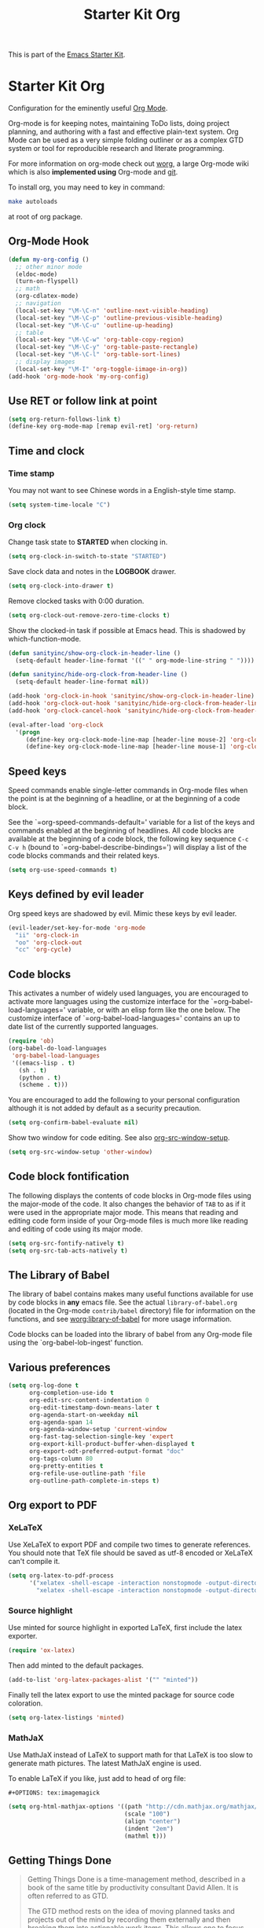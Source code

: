 #+TITLE: Starter Kit Org
#+OPTIONS: toc:nil num:nil ^:nil

This is part of the [[file:starter-kit.org][Emacs Starter Kit]].

* Starter Kit Org
Configuration for the eminently useful [[http://orgmode.org/][Org Mode]].

Org-mode is for keeping notes, maintaining ToDo lists, doing project
planning, and authoring with a fast and effective plain-text system.
Org Mode can be used as a very simple folding outliner or as a complex
GTD system or tool for reproducible research and literate programming.

For more information on org-mode check out [[http://orgmode.org/worg/][worg]], a large Org-mode wiki
which is also *implemented using* Org-mode and [[http://git-scm.com/][git]].

To install org, you may need to key in command:
#+BEGIN_SRC sh
make autoloads
#+END_SRC
at root of org package.

** Org-Mode Hook
   :PROPERTIES:
   :CUSTOM_ID: keybindings
   :END:
#+begin_src emacs-lisp
(defun my-org-config ()
  ;; other minor mode
  (eldoc-mode)
  (turn-on-flyspell)
  ;; math
  (org-cdlatex-mode)
  ;; navigation
  (local-set-key "\M-\C-n" 'outline-next-visible-heading)
  (local-set-key "\M-\C-p" 'outline-previous-visible-heading)
  (local-set-key "\M-\C-u" 'outline-up-heading)
  ;; table
  (local-set-key "\M-\C-w" 'org-table-copy-region)
  (local-set-key "\M-\C-y" 'org-table-paste-rectangle)
  (local-set-key "\M-\C-l" 'org-table-sort-lines)
  ;; display images
  (local-set-key "\M-I" 'org-toggle-iimage-in-org))
(add-hook 'org-mode-hook 'my-org-config)
#+end_src

** Use RET or follow link at point

#+begin_src emacs-lisp
(setq org-return-follows-link t)
(define-key org-mode-map [remap evil-ret] 'org-return)
#+end_src

** Time and clock
*** Time stamp

You may not want to see Chinese words in a English-style time stamp.
#+BEGIN_SRC emacs-lisp
(setq system-time-locale "C")
#+END_SRC

*** Org clock
Change task state to *STARTED* when clocking in.
#+BEGIN_SRC emacs-lisp
(setq org-clock-in-switch-to-state "STARTED")
#+END_SRC

Save clock data and notes in the *LOGBOOK* drawer.
#+BEGIN_SRC emacs-lisp
(setq org-clock-into-drawer t)
#+END_SRC

Remove clocked tasks with 0:00 duration.
#+BEGIN_SRC emacs-lisp
(setq org-clock-out-remove-zero-time-clocks t)
#+END_SRC

Show the clocked-in task if possible at Emacs head. This is shadowed by
which-function-mode.
#+BEGIN_SRC emacs-lisp :tangle no
(defun sanityinc/show-org-clock-in-header-line ()
  (setq-default header-line-format '((" " org-mode-line-string " "))))

(defun sanityinc/hide-org-clock-from-header-line ()
  (setq-default header-line-format nil))

(add-hook 'org-clock-in-hook 'sanityinc/show-org-clock-in-header-line)
(add-hook 'org-clock-out-hook 'sanityinc/hide-org-clock-from-header-line)
(add-hook 'org-clock-cancel-hook 'sanityinc/hide-org-clock-from-header-line)

(eval-after-load 'org-clock
  '(progn
     (define-key org-clock-mode-line-map [header-line mouse-2] 'org-clock-goto)
     (define-key org-clock-mode-line-map [header-line mouse-1] 'org-clock-menu)))
#+END_SRC

** Speed keys
   :PROPERTIES:
   :CUSTOM_ID: speed-keys
   :TANGLE: no
   :END:
Speed commands enable single-letter commands in Org-mode files when
the point is at the beginning of a headline, or at the beginning of a
code block.

See the `=org-speed-commands-default=' variable for a list of the keys
and commands enabled at the beginning of headlines.  All code blocks
are available at the beginning of a code block, the following key
sequence =C-c C-v h= (bound to `=org-babel-describe-bindings=') will
display a list of the code blocks commands and their related keys.

#+begin_src emacs-lisp
  (setq org-use-speed-commands t)
#+end_src

** Keys defined by evil leader

Org speed keys are shadowed by evil. Mimic these keys by evil leader.

#+begin_src emacs-lisp
(evil-leader/set-key-for-mode 'org-mode
  "ii" 'org-clock-in
  "oo" 'org-clock-out
  "cc" 'org-cycle)
#+end_src

** Code blocks
   :PROPERTIES:
   :CUSTOM_ID: babel
   :END:
This activates a number of widely used languages, you are encouraged
to activate more languages using the customize interface for the
`=org-babel-load-languages=' variable, or with an elisp form like the
one below.  The customize interface of `=org-babel-load-languages='
contains an up to date list of the currently supported languages.
#+begin_src emacs-lisp
(require 'ob)
(org-babel-do-load-languages
 'org-babel-load-languages
 '((emacs-lisp . t)
   (sh . t)
   (python . t)
   (scheme . t)))
#+end_src

You are encouraged to add the following to your personal configuration
although it is not added by default as a security precaution.
#+begin_src emacs-lisp
  (setq org-confirm-babel-evaluate nil)
#+end_src

Show two window for code editing. See also [[elisp:(describe-variable 'org-src-window-setup)][org-src-window-setup]].
#+begin_src emacs-lisp
(setq org-src-window-setup 'other-window)
#+end_src

** Code block fontification
   :PROPERTIES:
   :CUSTOM_ID: code-block-fontification
   :END:
The following displays the contents of code blocks in Org-mode files
using the major-mode of the code.  It also changes the behavior of
=TAB= to as if it were used in the appropriate major mode.  This means
that reading and editing code form inside of your Org-mode files is
much more like reading and editing of code using its major mode.
#+begin_src emacs-lisp
  (setq org-src-fontify-natively t)
  (setq org-src-tab-acts-natively t)
#+end_src

** The Library of Babel
   :PROPERTIES:
   :CUSTOM_ID: library-of-babel
   :END:
The library of babel contains makes many useful functions available
for use by code blocks in *any* emacs file.  See the actual
=library-of-babel.org= (located in the Org-mode =contrib/babel=
directory) file for information on the functions, and see
[[http://orgmode.org/worg/org-contrib/babel/intro.php#library-of-babel][worg:library-of-babel]] for more usage information.

Code blocks can be loaded into the library of babel from any Org-mode
file using the `org-babel-lob-ingest' function.
** Various preferences
#+BEGIN_SRC emacs-lisp
(setq org-log-done t
      org-completion-use-ido t
      org-edit-src-content-indentation 0
      org-edit-timestamp-down-means-later t
      org-agenda-start-on-weekday nil
      org-agenda-span 14
      org-agenda-window-setup 'current-window
      org-fast-tag-selection-single-key 'expert
      org-export-kill-product-buffer-when-displayed t
      org-export-odt-preferred-output-format "doc"
      org-tags-column 80
      org-pretty-entities t
      org-refile-use-outline-path 'file
      org-outline-path-complete-in-steps t)
#+END_SRC

** Org export to PDF
*** XeLaTeX
Use XeLaTeX to export PDF and compile two times to generate references. You
should note that TeX file should be saved as utf-8 encoded or XeLaTeX can't
compile it.
#+BEGIN_SRC emacs-lisp
(setq org-latex-to-pdf-process
      '("xelatex -shell-escape -interaction nonstopmode -output-directory %o %f"
        "xelatex -shell-escape -interaction nonstopmode -output-directory %o %f"))
#+END_SRC

*** Source highlight
Use minted for source highlight in exported LaTeX, first include the latex
exporter.
#+BEGIN_SRC emacs-lisp
(require 'ox-latex)
#+END_SRC

Then add minted to the default packages.
#+BEGIN_SRC emacs-lisp
(add-to-list 'org-latex-packages-alist '("" "minted"))
#+END_SRC

Finally tell the latex export to use the minted package for source code
coloration.
#+BEGIN_SRC emacs-lisp
(setq org-latex-listings 'minted)
#+END_SRC

*** MathJaX

Use MathJaX instead of LaTeX to support math for that LaTeX is too slow to
generate math pictures. The latest MathJaX engine is used.

To enable LaTeX if you like, just add to head of org file:
#+BEGIN_SRC text
#+OPTIONS: tex:imagemagick
#+END_SRC

#+BEGIN_SRC emacs-lisp
(setq org-html-mathjax-options '((path "http://cdn.mathjax.org/mathjax/latest/MathJax.js?config=TeX-AMS-MML_HTMLorMML")
                                 (scale "100")
                                 (align "center")
                                 (indent "2em")
                                 (mathml t)))
#+END_SRC

** Getting Things Done

#+BEGIN_QUOTE
Getting Things Done is a time-management method, described in a book of the
same title by productivity consultant David Allen. It is often referred to as
GTD.

The GTD method rests on the idea of moving planned tasks and projects out of
the mind by recording them externally and then breaking them into actionable
work items. This allows one to focus attention on taking action on tasks,
instead of on recalling them.
#+END_QUOTE
*** Org TODO

The default org todo keywords are *TODO* and *DONE*, which is not adequate for
handling daily work and several other words are added.

#+BEGIN_SRC emacs-lisp
(setq org-todo-keywords
      (quote ((sequence "TODO(t)" "STARTED(s)" "|" "DONE(d!/!)")
              (sequence "WAITING(w@/!)" "SOMEDAY(S)" "PROJECT(P@)" "|" "CANCELED(c@/!)"))))
#+END_SRC

*** Org capture

Since Org-8.0, org no longer support remember but use its own capture to
*CAPTURE* ideas, notes and so on in a very fast manner.

The path of gtd files and the templates are at the mercy of you and the author
just provide a possible one. The meanings of these templates are:

+ *Task* work or job can be done in several hours or several days
+ *Daily* work scheduled daily and should be accomplished in time
+ *Calendar* periodical events
+ *Project* temporary container of project
+ *Note* container of ideas and notes

#+BEGIN_SRC emacs-lisp
(when gtd-root
  (setq org-directory (format "%s/%s" gtd-root "source")
        org-default-notes-file (concat org-directory "/inbox.org")
        org-capture-templates
        '(("t" "Task" entry (file+headline org-default-notes-file "Tasks")
           "** TODO %?\n   SCHEDULED: %T \n   %i")
          ("d" "Daily" entry (file+headline org-default-notes-file "Dailies")
           "** %?\n   SCHEDULED: %T \n   %i")
          ("l" "Calendar" entry (file+headline org-default-notes-file "Calendar")
           "** %?\n   %T")
          ("p" "Project" entry (file+headline org-default-notes-file "Projects")
           "** %?\n   SCHEDULED: %T \n   %i")
          ("n" "Note" entry (file+headline org-default-notes-file "Notes")
           "** %?\n   :PROPERTIES: \n   :TIMESTAMP_IA: %U \n   :END: \n   %i"))))
#+END_SRC

*** Org agenda

Set files where org agenda will extract from.

#+BEGIN_SRC emacs-lisp
(when gtd-root
  (setq org-agenda-files (list org-default-notes-file))
  (mapc
   (lambda (item)
     (when (file-exists-p (concat org-directory "/" item))
       (add-to-list 'org-agenda-files (concat org-directory "/" item))))
   '("inbox.org" "projects.org" "finished.org" "canceled.org" "notes.org")))
#+END_SRC

*** Org refile

Org refile provides a convenient method for moving a tree to another. The max
refile level is set to be 3, or you can change it as you like. To ease refile,
set targets start with the file name and complete in steps with *TAB*.

#+BEGIN_SRC emacs-lisp
(when gtd-root
  (setq org-refile-files org-agenda-files)
  (setq org-refile-targets (quote ((nil :maxlevel . 3)
                                   (org-refile-files :maxlevel . 3)))))
#+END_SRC

*** Org publish
    :PROPERTIES:
    :TANGLE:   no
    :END:

The setup is very personal. May be this subsection should be moved to
=user-settings.org=.
#+BEGIN_SRC emacs-lisp
(when gtd-root
  (require 'ox-publish)
  (require 'ox-html)
  (setq org-publish-project-alist
        '(("gtd-html"
           :base-directory "~/docs/gtd/source/"
           :base-extension "org"
           :recursive nil
           :headline-levels 2
           :auto-preamble t
           :publishing-directory "~/docs/gtd/html"
           :publishing-function org-html-publish-to-html
           :author "Qingming He"
           :email "906459647@qq.com")
          ("all" :components ("gtd-html" )))))
#+END_SRC

** Archive

#+begin_src emacs-lisp
(defun my-org-archive-done-tasks ()
  "Archive finished or cancelled tasks."
  (interactive)
  (org-map-entries
   (lambda ()
     (org-archive-subtree)
     (setq org-map-continue-from (outline-previous-heading)))
   "TODO=\"DONE\"|TODO=\"CANCELLED\"" (if (org-before-first-heading-p) 'file 'tree)))
#+end_src

** Other
The author copy codes below from
[[https://github.com/redguardtoo/emacs.d/blob/master/init-org.el]] and have no
idea what it means.

#+BEGIN_SRC emacs-lisp :tangle no
(eval-after-load 'org
   '(progn
      (require 'org-clock)
      ; @see http://irreal.org/blog/?p=671
      (setq org-src-fontify-natively t)
      (require 'org-fstree)
      (setq org-ditaa-jar-path (format "%s%s" (if *cygwin* "c:/cygwin" "")
                                       (expand-file-name "elpa/contrib/scripts/ditaa.jar" starter-kit-dir)) )
      (defun soft-wrap-lines ()
        "Make lines wrap at window edge and on word boundary,
        in current buffer."
        (interactive)
        (setq truncate-lines nil)
        (setq word-wrap t)
        )
      (add-hook 'org-mode-hook '(lambda ()
                                  (setq evil-auto-indent nil)
                                  (soft-wrap-lines)
                                  ))))

(defadvice org-open-at-point (around org-open-at-point-choose-browser activate)
  (let ((browse-url-browser-function
         (cond ((equal (ad-get-arg 0) '(4))
                'browse-url-generic)
               ((equal (ad-get-arg 0) '(16))
                'choose-browser)
               (t
                (lambda (url &optional new)
                  (w3m-browse-url url t))))))
    ad-do-it))
#+END_SRC
** Tips and comments
*** Key bindings

+ You can use *C-c '* to edit source code in its own mode.
+ Powerful *C-c C-c* at code block, table, ...
